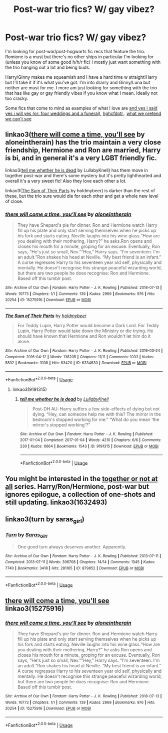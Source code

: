 #+TITLE: Post-war trio fics? W/ gay vibez?

* Post-war trio fics? W/ gay vibez?
:PROPERTIES:
:Author: hyrshe
:Score: 2
:DateUnix: 1583027755.0
:DateShort: 2020-Mar-01
:FlairText: Request
:END:
I'm looking for post-war/post-hogwarts fic recs that feature the trio. Romione is a must but there's no other ships in particular I'm looking for (unless you know of some good h/h/r fic) I mostly just want something with the trio hanging out a lot and being buds.

Harry/Ginny makes me squeamish and I have a hard time w straight!Harry but I'll take it if it's what you've got. I'm into drarry and Ginny/Luna but neither are must for me. I more am just looking for something with the trio that has like gay or gay friendly vibes if you know what I mean. Ideally not too cracky.

Some fics that come to mind as examples of what I love are [[https://archiveofourown.org/works/234550][and yes i said yes i will yes (or: four weddings and a funeral)]], [[https://archiveofourown.org/works/7331278][hghcfdotr]],. [[https://archiveofourown.org/works/9794657][what we pretend we can't see]]


** linkao3([[https://archiveofourown.org/works/15275916][there will come a time, you'll see]] by aloneintherain) has the trio maintain a very close friendship, Hermione and Ron are married, Harry is bi, and in general it's a very LGBT friendly fic.

linkao3([[https://archiveofourown.org/works/9191315][tell me whether he is dead]] by LullabyKnell) has them move in together post-war and there's some mystery but it's pretty lighthearted and overall it's a very sweet fic! Also they love each other a lot.

linkao3([[https://archiveofourown.org/works/6334630][The Sum of Their Parts]] by holdmybeer) is darker than the rest of these, but the trio sure would die for each other and get a whole new level of close.
:PROPERTIES:
:Author: AgathaJames
:Score: 5
:DateUnix: 1583043457.0
:DateShort: 2020-Mar-01
:END:

*** [[https://archiveofourown.org/works/15275916][*/there will come a time, you'll see/*]] by [[https://www.archiveofourown.org/users/aloneintherain/pseuds/aloneintherain][/aloneintherain/]]

#+begin_quote
  They have Shepard's pie for dinner. Ron and Hermione watch Harry fill up his plate and only start serving themselves when he picks up his fork and starts eating. Neville laughs into his wine glass.“How are you dealing with their mothering, Harry?” he asks.Ron opens and closes his mouth for a minute, groping for an excuse. Eventually, Ron says, “He's just so small, Nev.”“Hey,” Harry says. “I'm seventeen. I'm an adult.”Ron shakes his head at Neville. “My best friend is an infant.” A curse regresses Harry to his seventeen year old self, physically and mentally. He doesn't recognise this strange peaceful wizarding world, but there are two people he does recognise: Ron and Hermione. Based off this tumblr post.
#+end_quote

^{/Site/:} ^{Archive} ^{of} ^{Our} ^{Own} ^{*|*} ^{/Fandom/:} ^{Harry} ^{Potter} ^{-} ^{J.} ^{K.} ^{Rowling} ^{*|*} ^{/Published/:} ^{2018-07-13} ^{*|*} ^{/Words/:} ^{10773} ^{*|*} ^{/Chapters/:} ^{1/1} ^{*|*} ^{/Comments/:} ^{139} ^{*|*} ^{/Kudos/:} ^{2969} ^{*|*} ^{/Bookmarks/:} ^{976} ^{*|*} ^{/Hits/:} ^{20254} ^{*|*} ^{/ID/:} ^{15275916} ^{*|*} ^{/Download/:} ^{[[https://archiveofourown.org/downloads/15275916/there%20will%20come%20a%20time.epub?updated_at=1567477675][EPUB]]} ^{or} ^{[[https://archiveofourown.org/downloads/15275916/there%20will%20come%20a%20time.mobi?updated_at=1567477675][MOBI]]}

--------------

[[https://archiveofourown.org/works/6334630][*/The Sum of Their Parts/*]] by [[https://www.archiveofourown.org/users/holdmybeer/pseuds/holdmybeer][/holdmybeer/]]

#+begin_quote
  For Teddy Lupin, Harry Potter would become a Dark Lord. For Teddy Lupin, Harry Potter would take down the Ministry or die trying. He should have known that Hermione and Ron wouldn't let him do it alone.
#+end_quote

^{/Site/:} ^{Archive} ^{of} ^{Our} ^{Own} ^{*|*} ^{/Fandom/:} ^{Harry} ^{Potter} ^{-} ^{J.} ^{K.} ^{Rowling} ^{*|*} ^{/Published/:} ^{2016-03-24} ^{*|*} ^{/Completed/:} ^{2016-04-12} ^{*|*} ^{/Words/:} ^{138205} ^{*|*} ^{/Chapters/:} ^{11/11} ^{*|*} ^{/Comments/:} ^{1033} ^{*|*} ^{/Kudos/:} ^{5832} ^{*|*} ^{/Bookmarks/:} ^{3108} ^{*|*} ^{/Hits/:} ^{83420} ^{*|*} ^{/ID/:} ^{6334630} ^{*|*} ^{/Download/:} ^{[[https://archiveofourown.org/downloads/6334630/The%20Sum%20of%20Their%20Parts.epub?updated_at=1567127486][EPUB]]} ^{or} ^{[[https://archiveofourown.org/downloads/6334630/The%20Sum%20of%20Their%20Parts.mobi?updated_at=1567127486][MOBI]]}

--------------

*FanfictionBot*^{2.0.0-beta} | [[https://github.com/tusing/reddit-ffn-bot/wiki/Usage][Usage]]
:PROPERTIES:
:Author: FanfictionBot
:Score: 3
:DateUnix: 1583043485.0
:DateShort: 2020-Mar-01
:END:

**** linkao3(9191315)
:PROPERTIES:
:Author: AgathaJames
:Score: 1
:DateUnix: 1583043626.0
:DateShort: 2020-Mar-01
:END:

***** [[https://archiveofourown.org/works/9191315][*/tell me whether he is dead/*]] by [[https://www.archiveofourown.org/users/LullabyKnell/pseuds/LullabyKnell][/LullabyKnell/]]

#+begin_quote
  Post-DH AU: Harry suffers a few side-effects of dying but not dying. “Hey, can someone help me with this? The mirror in the bedroom's stopped working for me." “What do you mean ‘the mirror's stopped working'?”
#+end_quote

^{/Site/:} ^{Archive} ^{of} ^{Our} ^{Own} ^{*|*} ^{/Fandom/:} ^{Harry} ^{Potter} ^{-} ^{J.} ^{K.} ^{Rowling} ^{*|*} ^{/Published/:} ^{2017-01-04} ^{*|*} ^{/Completed/:} ^{2017-01-04} ^{*|*} ^{/Words/:} ^{4210} ^{*|*} ^{/Chapters/:} ^{6/6} ^{*|*} ^{/Comments/:} ^{230} ^{*|*} ^{/Kudos/:} ^{6664} ^{*|*} ^{/Bookmarks/:} ^{1543} ^{*|*} ^{/ID/:} ^{9191315} ^{*|*} ^{/Download/:} ^{[[https://archiveofourown.org/downloads/9191315/tell%20me%20whether%20he%20is.epub?updated_at=1579547702][EPUB]]} ^{or} ^{[[https://archiveofourown.org/downloads/9191315/tell%20me%20whether%20he%20is.mobi?updated_at=1579547702][MOBI]]}

--------------

*FanfictionBot*^{2.0.0-beta} | [[https://github.com/tusing/reddit-ffn-bot/wiki/Usage][Usage]]
:PROPERTIES:
:Author: FanfictionBot
:Score: 2
:DateUnix: 1583043640.0
:DateShort: 2020-Mar-01
:END:


** You might be interested in the [[https://archiveofourown.org/series/1632493][together or not at all]] series. Harry/Ron/Hermione, post-war but ignores epilogue, a collection of one-shots and still updating. linkao3(1632493)
:PROPERTIES:
:Author: ballerinaroy
:Score: 3
:DateUnix: 1583029842.0
:DateShort: 2020-Mar-01
:END:


** linkao3(turn by saras_girl)
:PROPERTIES:
:Score: 1
:DateUnix: 1583031736.0
:DateShort: 2020-Mar-01
:END:

*** [[https://archiveofourown.org/works/879852][*/Turn/*]] by [[https://www.archiveofourown.org/users/Saras_Girl/pseuds/Saras_Girl][/Saras_Girl/]]

#+begin_quote
  One good turn always deserves another. Apparently.
#+end_quote

^{/Site/:} ^{Archive} ^{of} ^{Our} ^{Own} ^{*|*} ^{/Fandom/:} ^{Harry} ^{Potter} ^{-} ^{J.} ^{K.} ^{Rowling} ^{*|*} ^{/Published/:} ^{2013-07-11} ^{*|*} ^{/Completed/:} ^{2013-07-11} ^{*|*} ^{/Words/:} ^{306708} ^{*|*} ^{/Chapters/:} ^{14/14} ^{*|*} ^{/Comments/:} ^{1345} ^{*|*} ^{/Kudos/:} ^{7740} ^{*|*} ^{/Bookmarks/:} ^{3418} ^{*|*} ^{/Hits/:} ^{281165} ^{*|*} ^{/ID/:} ^{879852} ^{*|*} ^{/Download/:} ^{[[https://archiveofourown.org/downloads/879852/Turn.epub?updated_at=1577325228][EPUB]]} ^{or} ^{[[https://archiveofourown.org/downloads/879852/Turn.mobi?updated_at=1577325228][MOBI]]}

--------------

*FanfictionBot*^{2.0.0-beta} | [[https://github.com/tusing/reddit-ffn-bot/wiki/Usage][Usage]]
:PROPERTIES:
:Author: FanfictionBot
:Score: 1
:DateUnix: 1583031772.0
:DateShort: 2020-Mar-01
:END:


** [[https://archiveofourown.org/works/15275916][there will come a time, you'll see]] linkao3(15275916)
:PROPERTIES:
:Author: siderumincaelo
:Score: 1
:DateUnix: 1583038962.0
:DateShort: 2020-Mar-01
:END:

*** [[https://archiveofourown.org/works/15275916][*/there will come a time, you'll see/*]] by [[https://www.archiveofourown.org/users/aloneintherain/pseuds/aloneintherain][/aloneintherain/]]

#+begin_quote
  They have Shepard's pie for dinner. Ron and Hermione watch Harry fill up his plate and only start serving themselves when he picks up his fork and starts eating. Neville laughs into his wine glass.“How are you dealing with their mothering, Harry?” he asks.Ron opens and closes his mouth for a minute, groping for an excuse. Eventually, Ron says, “He's just so small, Nev.”“Hey,” Harry says. “I'm seventeen. I'm an adult.”Ron shakes his head at Neville. “My best friend is an infant.” A curse regresses Harry to his seventeen year old self, physically and mentally. He doesn't recognise this strange peaceful wizarding world, but there are two people he does recognise: Ron and Hermione. Based off this tumblr post.
#+end_quote

^{/Site/:} ^{Archive} ^{of} ^{Our} ^{Own} ^{*|*} ^{/Fandom/:} ^{Harry} ^{Potter} ^{-} ^{J.} ^{K.} ^{Rowling} ^{*|*} ^{/Published/:} ^{2018-07-13} ^{*|*} ^{/Words/:} ^{10773} ^{*|*} ^{/Chapters/:} ^{1/1} ^{*|*} ^{/Comments/:} ^{139} ^{*|*} ^{/Kudos/:} ^{2969} ^{*|*} ^{/Bookmarks/:} ^{976} ^{*|*} ^{/Hits/:} ^{20254} ^{*|*} ^{/ID/:} ^{15275916} ^{*|*} ^{/Download/:} ^{[[https://archiveofourown.org/downloads/15275916/there%20will%20come%20a%20time.epub?updated_at=1567477675][EPUB]]} ^{or} ^{[[https://archiveofourown.org/downloads/15275916/there%20will%20come%20a%20time.mobi?updated_at=1567477675][MOBI]]}

--------------

*FanfictionBot*^{2.0.0-beta} | [[https://github.com/tusing/reddit-ffn-bot/wiki/Usage][Usage]]
:PROPERTIES:
:Author: FanfictionBot
:Score: 1
:DateUnix: 1583038972.0
:DateShort: 2020-Mar-01
:END:
